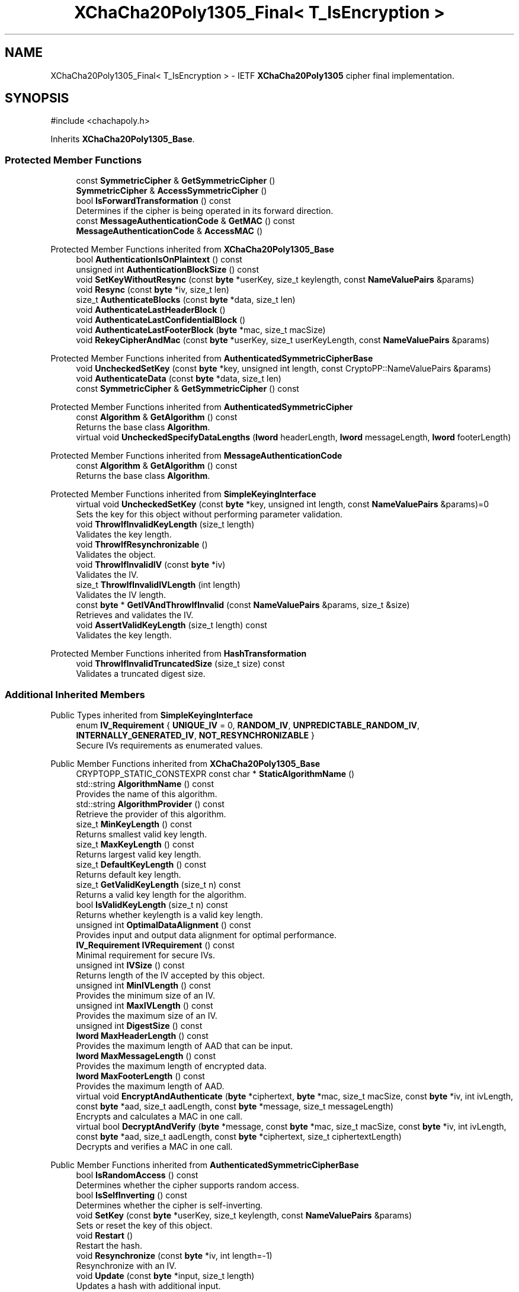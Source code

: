 .TH "XChaCha20Poly1305_Final< T_IsEncryption >" 3 "My Project" \" -*- nroff -*-
.ad l
.nh
.SH NAME
XChaCha20Poly1305_Final< T_IsEncryption > \- IETF \fBXChaCha20Poly1305\fP cipher final implementation\&.  

.SH SYNOPSIS
.br
.PP
.PP
\fR#include <chachapoly\&.h>\fP
.PP
Inherits \fBXChaCha20Poly1305_Base\fP\&.
.SS "Protected Member Functions"

.in +1c
.ti -1c
.RI "const \fBSymmetricCipher\fP & \fBGetSymmetricCipher\fP ()"
.br
.ti -1c
.RI "\fBSymmetricCipher\fP & \fBAccessSymmetricCipher\fP ()"
.br
.ti -1c
.RI "bool \fBIsForwardTransformation\fP () const"
.br
.RI "Determines if the cipher is being operated in its forward direction\&. "
.ti -1c
.RI "const \fBMessageAuthenticationCode\fP & \fBGetMAC\fP () const"
.br
.ti -1c
.RI "\fBMessageAuthenticationCode\fP & \fBAccessMAC\fP ()"
.br
.in -1c

Protected Member Functions inherited from \fBXChaCha20Poly1305_Base\fP
.in +1c
.ti -1c
.RI "bool \fBAuthenticationIsOnPlaintext\fP () const"
.br
.ti -1c
.RI "unsigned int \fBAuthenticationBlockSize\fP () const"
.br
.ti -1c
.RI "void \fBSetKeyWithoutResync\fP (const \fBbyte\fP *userKey, size_t keylength, const \fBNameValuePairs\fP &params)"
.br
.ti -1c
.RI "void \fBResync\fP (const \fBbyte\fP *iv, size_t len)"
.br
.ti -1c
.RI "size_t \fBAuthenticateBlocks\fP (const \fBbyte\fP *data, size_t len)"
.br
.ti -1c
.RI "void \fBAuthenticateLastHeaderBlock\fP ()"
.br
.ti -1c
.RI "void \fBAuthenticateLastConfidentialBlock\fP ()"
.br
.ti -1c
.RI "void \fBAuthenticateLastFooterBlock\fP (\fBbyte\fP *mac, size_t macSize)"
.br
.ti -1c
.RI "void \fBRekeyCipherAndMac\fP (const \fBbyte\fP *userKey, size_t userKeyLength, const \fBNameValuePairs\fP &params)"
.br
.in -1c

Protected Member Functions inherited from \fBAuthenticatedSymmetricCipherBase\fP
.in +1c
.ti -1c
.RI "void \fBUncheckedSetKey\fP (const \fBbyte\fP *key, unsigned int length, const CryptoPP::NameValuePairs &params)"
.br
.ti -1c
.RI "void \fBAuthenticateData\fP (const \fBbyte\fP *data, size_t len)"
.br
.ti -1c
.RI "const \fBSymmetricCipher\fP & \fBGetSymmetricCipher\fP () const"
.br
.in -1c

Protected Member Functions inherited from \fBAuthenticatedSymmetricCipher\fP
.in +1c
.ti -1c
.RI "const \fBAlgorithm\fP & \fBGetAlgorithm\fP () const"
.br
.RI "Returns the base class \fBAlgorithm\fP\&. "
.ti -1c
.RI "virtual void \fBUncheckedSpecifyDataLengths\fP (\fBlword\fP headerLength, \fBlword\fP messageLength, \fBlword\fP footerLength)"
.br
.in -1c

Protected Member Functions inherited from \fBMessageAuthenticationCode\fP
.in +1c
.ti -1c
.RI "const \fBAlgorithm\fP & \fBGetAlgorithm\fP () const"
.br
.RI "Returns the base class \fBAlgorithm\fP\&. "
.in -1c

Protected Member Functions inherited from \fBSimpleKeyingInterface\fP
.in +1c
.ti -1c
.RI "virtual void \fBUncheckedSetKey\fP (const \fBbyte\fP *key, unsigned int length, const \fBNameValuePairs\fP &params)=0"
.br
.RI "Sets the key for this object without performing parameter validation\&. "
.ti -1c
.RI "void \fBThrowIfInvalidKeyLength\fP (size_t length)"
.br
.RI "Validates the key length\&. "
.ti -1c
.RI "void \fBThrowIfResynchronizable\fP ()"
.br
.RI "Validates the object\&. "
.ti -1c
.RI "void \fBThrowIfInvalidIV\fP (const \fBbyte\fP *iv)"
.br
.RI "Validates the IV\&. "
.ti -1c
.RI "size_t \fBThrowIfInvalidIVLength\fP (int length)"
.br
.RI "Validates the IV length\&. "
.ti -1c
.RI "const \fBbyte\fP * \fBGetIVAndThrowIfInvalid\fP (const \fBNameValuePairs\fP &params, size_t &size)"
.br
.RI "Retrieves and validates the IV\&. "
.ti -1c
.RI "void \fBAssertValidKeyLength\fP (size_t length) const"
.br
.RI "Validates the key length\&. "
.in -1c

Protected Member Functions inherited from \fBHashTransformation\fP
.in +1c
.ti -1c
.RI "void \fBThrowIfInvalidTruncatedSize\fP (size_t size) const"
.br
.RI "Validates a truncated digest size\&. "
.in -1c
.SS "Additional Inherited Members"


Public Types inherited from \fBSimpleKeyingInterface\fP
.in +1c
.ti -1c
.RI "enum \fBIV_Requirement\fP { \fBUNIQUE_IV\fP = 0, \fBRANDOM_IV\fP, \fBUNPREDICTABLE_RANDOM_IV\fP, \fBINTERNALLY_GENERATED_IV\fP, \fBNOT_RESYNCHRONIZABLE\fP }"
.br
.RI "Secure IVs requirements as enumerated values\&. "
.in -1c

Public Member Functions inherited from \fBXChaCha20Poly1305_Base\fP
.in +1c
.ti -1c
.RI "CRYPTOPP_STATIC_CONSTEXPR const char * \fBStaticAlgorithmName\fP ()"
.br
.ti -1c
.RI "std::string \fBAlgorithmName\fP () const"
.br
.RI "Provides the name of this algorithm\&. "
.ti -1c
.RI "std::string \fBAlgorithmProvider\fP () const"
.br
.RI "Retrieve the provider of this algorithm\&. "
.ti -1c
.RI "size_t \fBMinKeyLength\fP () const"
.br
.RI "Returns smallest valid key length\&. "
.ti -1c
.RI "size_t \fBMaxKeyLength\fP () const"
.br
.RI "Returns largest valid key length\&. "
.ti -1c
.RI "size_t \fBDefaultKeyLength\fP () const"
.br
.RI "Returns default key length\&. "
.ti -1c
.RI "size_t \fBGetValidKeyLength\fP (size_t n) const"
.br
.RI "Returns a valid key length for the algorithm\&. "
.ti -1c
.RI "bool \fBIsValidKeyLength\fP (size_t n) const"
.br
.RI "Returns whether keylength is a valid key length\&. "
.ti -1c
.RI "unsigned int \fBOptimalDataAlignment\fP () const"
.br
.RI "Provides input and output data alignment for optimal performance\&. "
.ti -1c
.RI "\fBIV_Requirement\fP \fBIVRequirement\fP () const"
.br
.RI "Minimal requirement for secure IVs\&. "
.ti -1c
.RI "unsigned int \fBIVSize\fP () const"
.br
.RI "Returns length of the IV accepted by this object\&. "
.ti -1c
.RI "unsigned int \fBMinIVLength\fP () const"
.br
.RI "Provides the minimum size of an IV\&. "
.ti -1c
.RI "unsigned int \fBMaxIVLength\fP () const"
.br
.RI "Provides the maximum size of an IV\&. "
.ti -1c
.RI "unsigned int \fBDigestSize\fP () const"
.br
.ti -1c
.RI "\fBlword\fP \fBMaxHeaderLength\fP () const"
.br
.RI "Provides the maximum length of AAD that can be input\&. "
.ti -1c
.RI "\fBlword\fP \fBMaxMessageLength\fP () const"
.br
.RI "Provides the maximum length of encrypted data\&. "
.ti -1c
.RI "\fBlword\fP \fBMaxFooterLength\fP () const"
.br
.RI "Provides the maximum length of AAD\&. "
.ti -1c
.RI "virtual void \fBEncryptAndAuthenticate\fP (\fBbyte\fP *ciphertext, \fBbyte\fP *mac, size_t macSize, const \fBbyte\fP *iv, int ivLength, const \fBbyte\fP *aad, size_t aadLength, const \fBbyte\fP *message, size_t messageLength)"
.br
.RI "Encrypts and calculates a MAC in one call\&. "
.ti -1c
.RI "virtual bool \fBDecryptAndVerify\fP (\fBbyte\fP *message, const \fBbyte\fP *mac, size_t macSize, const \fBbyte\fP *iv, int ivLength, const \fBbyte\fP *aad, size_t aadLength, const \fBbyte\fP *ciphertext, size_t ciphertextLength)"
.br
.RI "Decrypts and verifies a MAC in one call\&. "
.in -1c

Public Member Functions inherited from \fBAuthenticatedSymmetricCipherBase\fP
.in +1c
.ti -1c
.RI "bool \fBIsRandomAccess\fP () const"
.br
.RI "Determines whether the cipher supports random access\&. "
.ti -1c
.RI "bool \fBIsSelfInverting\fP () const"
.br
.RI "Determines whether the cipher is self-inverting\&. "
.ti -1c
.RI "void \fBSetKey\fP (const \fBbyte\fP *userKey, size_t keylength, const \fBNameValuePairs\fP &params)"
.br
.RI "Sets or reset the key of this object\&. "
.ti -1c
.RI "void \fBRestart\fP ()"
.br
.RI "Restart the hash\&. "
.ti -1c
.RI "void \fBResynchronize\fP (const \fBbyte\fP *iv, int length=\-1)"
.br
.RI "Resynchronize with an IV\&. "
.ti -1c
.RI "void \fBUpdate\fP (const \fBbyte\fP *input, size_t length)"
.br
.RI "Updates a hash with additional input\&. "
.ti -1c
.RI "void \fBProcessData\fP (\fBbyte\fP *outString, const \fBbyte\fP *inString, size_t length)"
.br
.RI "Encrypt or decrypt an array of bytes\&. "
.ti -1c
.RI "void \fBTruncatedFinal\fP (\fBbyte\fP *mac, size_t macSize)"
.br
.RI "Computes the hash of the current message\&. "
.in -1c

Public Member Functions inherited from \fBAuthenticatedSymmetricCipher\fP
.in +1c
.ti -1c
.RI "virtual bool \fBNeedsPrespecifiedDataLengths\fP () const"
.br
.RI "Determines if data lengths must be specified prior to inputting data\&. "
.ti -1c
.RI "void \fBSpecifyDataLengths\fP (\fBlword\fP headerLength, \fBlword\fP messageLength, \fBlword\fP footerLength=0)"
.br
.RI "Prescribes the data lengths\&. "
.in -1c

Public Member Functions inherited from \fBSimpleKeyingInterface\fP
.in +1c
.ti -1c
.RI "void \fBSetKeyWithRounds\fP (const \fBbyte\fP *key, size_t length, int rounds)"
.br
.RI "Sets or reset the key of this object\&. "
.ti -1c
.RI "void \fBSetKeyWithIV\fP (const \fBbyte\fP *key, size_t length, const \fBbyte\fP *iv, size_t ivLength)"
.br
.RI "Sets or reset the key of this object\&. "
.ti -1c
.RI "void \fBSetKeyWithIV\fP (const \fBbyte\fP *key, size_t length, const \fBbyte\fP *iv)"
.br
.RI "Sets or reset the key of this object\&. "
.ti -1c
.RI "bool \fBIsResynchronizable\fP () const"
.br
.RI "Determines if the object can be resynchronized\&. "
.ti -1c
.RI "bool \fBCanUseRandomIVs\fP () const"
.br
.RI "Determines if the object can use random IVs\&. "
.ti -1c
.RI "bool \fBCanUsePredictableIVs\fP () const"
.br
.RI "Determines if the object can use random but possibly predictable IVs\&. "
.ti -1c
.RI "bool \fBCanUseStructuredIVs\fP () const"
.br
.RI "Determines if the object can use structured IVs\&. "
.ti -1c
.RI "unsigned int \fBDefaultIVLength\fP () const"
.br
.RI "Provides the default size of an IV\&. "
.ti -1c
.RI "virtual void \fBGetNextIV\fP (\fBRandomNumberGenerator\fP &rng, \fBbyte\fP *iv)"
.br
.RI "Retrieves a secure IV for the next message\&. "
.in -1c

Public Member Functions inherited from \fBHashTransformation\fP
.in +1c
.ti -1c
.RI "\fBHashTransformation\fP & \fBRef\fP ()"
.br
.RI "Provides a reference to this object\&. "
.ti -1c
.RI "virtual \fBbyte\fP * \fBCreateUpdateSpace\fP (size_t &size)"
.br
.RI "Request space which can be written into by the caller\&. "
.ti -1c
.RI "virtual void \fBFinal\fP (\fBbyte\fP *digest)"
.br
.RI "Computes the hash of the current message\&. "
.ti -1c
.RI "unsigned int \fBTagSize\fP () const"
.br
.ti -1c
.RI "virtual unsigned int \fBBlockSize\fP () const"
.br
.RI "Provides the block size of the compression function\&. "
.ti -1c
.RI "virtual unsigned int \fBOptimalBlockSize\fP () const"
.br
.RI "Provides the input block size most efficient for this hash\&. "
.ti -1c
.RI "virtual void \fBCalculateDigest\fP (\fBbyte\fP *digest, const \fBbyte\fP *input, size_t length)"
.br
.RI "Updates the hash with additional input and computes the hash of the current message\&. "
.ti -1c
.RI "virtual bool \fBVerify\fP (const \fBbyte\fP *digest)"
.br
.RI "Verifies the hash of the current message\&. "
.ti -1c
.RI "virtual bool \fBVerifyDigest\fP (const \fBbyte\fP *digest, const \fBbyte\fP *input, size_t length)"
.br
.RI "Updates the hash with additional input and verifies the hash of the current message\&. "
.ti -1c
.RI "virtual void \fBCalculateTruncatedDigest\fP (\fBbyte\fP *digest, size_t digestSize, const \fBbyte\fP *input, size_t length)"
.br
.RI "Updates the hash with additional input and computes the hash of the current message\&. "
.ti -1c
.RI "virtual bool \fBTruncatedVerify\fP (const \fBbyte\fP *digest, size_t digestLength)"
.br
.RI "Verifies the hash of the current message\&. "
.ti -1c
.RI "virtual bool \fBVerifyTruncatedDigest\fP (const \fBbyte\fP *digest, size_t digestLength, const \fBbyte\fP *input, size_t length)"
.br
.RI "Updates the hash with additional input and verifies the hash of the current message\&. "
.in -1c

Public Member Functions inherited from \fBAlgorithm\fP
.in +1c
.ti -1c
.RI "\fBAlgorithm\fP (bool checkSelfTestStatus=true)"
.br
.RI "Interface for all crypto algorithms\&. "
.in -1c

Public Member Functions inherited from \fBClonable\fP
.in +1c
.ti -1c
.RI "virtual \fBClonable\fP * \fBClone\fP () const"
.br
.RI "Copies this object\&. "
.in -1c

Public Member Functions inherited from \fBStreamTransformation\fP
.in +1c
.ti -1c
.RI "\fBStreamTransformation\fP & \fBRef\fP ()"
.br
.RI "Provides a reference to this object\&. "
.ti -1c
.RI "virtual unsigned int \fBMandatoryBlockSize\fP () const"
.br
.RI "Provides the mandatory block size of the cipher\&. "
.ti -1c
.RI "virtual unsigned int \fBOptimalBlockSize\fP () const"
.br
.RI "Provides the input block size most efficient for this cipher\&. "
.ti -1c
.RI "virtual unsigned int \fBGetOptimalBlockSizeUsed\fP () const"
.br
.RI "Provides the number of bytes used in the current block when processing at optimal block size\&. "
.ti -1c
.RI "virtual size_t \fBProcessLastBlock\fP (\fBbyte\fP *outString, size_t outLength, const \fBbyte\fP *inString, size_t inLength)"
.br
.RI "Encrypt or decrypt the last block of data\&. "
.ti -1c
.RI "virtual unsigned int \fBMinLastBlockSize\fP () const"
.br
.RI "Provides the size of the last block\&. "
.ti -1c
.RI "virtual bool \fBIsLastBlockSpecial\fP () const"
.br
.RI "Determines if the last block receives special processing\&. "
.ti -1c
.RI "void \fBProcessString\fP (\fBbyte\fP *inoutString, size_t length)"
.br
.RI "Encrypt or decrypt a string of bytes\&. "
.ti -1c
.RI "void \fBProcessString\fP (\fBbyte\fP *outString, const \fBbyte\fP *inString, size_t length)"
.br
.RI "Encrypt or decrypt a string of bytes\&. "
.ti -1c
.RI "\fBbyte\fP \fBProcessByte\fP (\fBbyte\fP input)"
.br
.RI "Encrypt or decrypt a byte\&. "
.ti -1c
.RI "virtual void \fBSeek\fP (\fBlword\fP pos)"
.br
.RI "Seek to an absolute position\&. "
.in -1c

Protected Types inherited from \fBAuthenticatedSymmetricCipherBase\fP
.in +1c
.ti -1c
.RI "enum \fBState\fP { \fBState_Start\fP, \fBState_KeySet\fP, \fBState_IVSet\fP, \fBState_AuthUntransformed\fP, \fBState_AuthTransformed\fP, \fBState_AuthFooter\fP }"
.br
.in -1c

Protected Attributes inherited from \fBAuthenticatedSymmetricCipherBase\fP
.in +1c
.ti -1c
.RI "\fBAlignedSecByteBlock\fP \fBm_buffer\fP"
.br
.ti -1c
.RI "\fBlword\fP \fBm_totalHeaderLength\fP"
.br
.ti -1c
.RI "\fBlword\fP \fBm_totalMessageLength\fP"
.br
.ti -1c
.RI "\fBlword\fP \fBm_totalFooterLength\fP"
.br
.ti -1c
.RI "unsigned int \fBm_bufferedDataLength\fP"
.br
.ti -1c
.RI "State \fBm_state\fP"
.br
.in -1c
.SH "Detailed Description"
.PP 

.SS "template<bool T_IsEncryption>
.br
class XChaCha20Poly1305_Final< T_IsEncryption >"IETF \fBXChaCha20Poly1305\fP cipher final implementation\&. 


.PP
\fBTemplate Parameters\fP
.RS 4
\fIT_IsEncryption\fP flag indicating cipher direction
.RE
.PP
\fBXChaCha20Poly1305\fP is an authenticated encryption scheme that combines \fBXChaCha20\fP and Poly1305-TLS\&. The scheme is defined in RFC 8439, section 2\&.8, AEAD_CHACHA20_POLY1305 construction, and uses the IETF versions of ChaCha20 and \fBPoly1305\fP\&. 
.PP
\fBSee also\fP
.RS 4
\fRRFC 8439, ChaCha20 and Poly1305 for IETF Protocols\fP\&. 
.RE
.PP
\fBSince\fP
.RS 4
Crypto++ 8\&.1 
.RE
.PP

.SH "Member Function Documentation"
.PP 
.SS "template<bool T_IsEncryption> \fBMessageAuthenticationCode\fP & \fBXChaCha20Poly1305_Final\fP< T_IsEncryption >::AccessMAC ()\fR [inline]\fP, \fR [protected]\fP, \fR [virtual]\fP"

.PP
Implements \fBXChaCha20Poly1305_Base\fP\&.
.SS "template<bool T_IsEncryption> \fBSymmetricCipher\fP & \fBXChaCha20Poly1305_Final\fP< T_IsEncryption >::AccessSymmetricCipher ()\fR [inline]\fP, \fR [protected]\fP, \fR [virtual]\fP"

.PP
Implements \fBAuthenticatedSymmetricCipherBase\fP\&.
.SS "template<bool T_IsEncryption> const \fBMessageAuthenticationCode\fP & \fBXChaCha20Poly1305_Final\fP< T_IsEncryption >::GetMAC () const\fR [inline]\fP, \fR [protected]\fP, \fR [virtual]\fP"

.PP
Implements \fBXChaCha20Poly1305_Base\fP\&.
.SS "template<bool T_IsEncryption> bool \fBXChaCha20Poly1305_Final\fP< T_IsEncryption >::IsForwardTransformation () const\fR [inline]\fP, \fR [protected]\fP, \fR [virtual]\fP"

.PP
Determines if the cipher is being operated in its forward direction\&. 
.PP
\fBReturns\fP
.RS 4
true if DIR is ENCRYPTION, false otherwise 
.RE
.PP
\fBSee also\fP
.RS 4
\fBIsForwardTransformation()\fP, IsPermutation(), GetCipherDirection() 
.RE
.PP

.PP
Implements \fBStreamTransformation\fP\&.

.SH "Author"
.PP 
Generated automatically by Doxygen for My Project from the source code\&.
